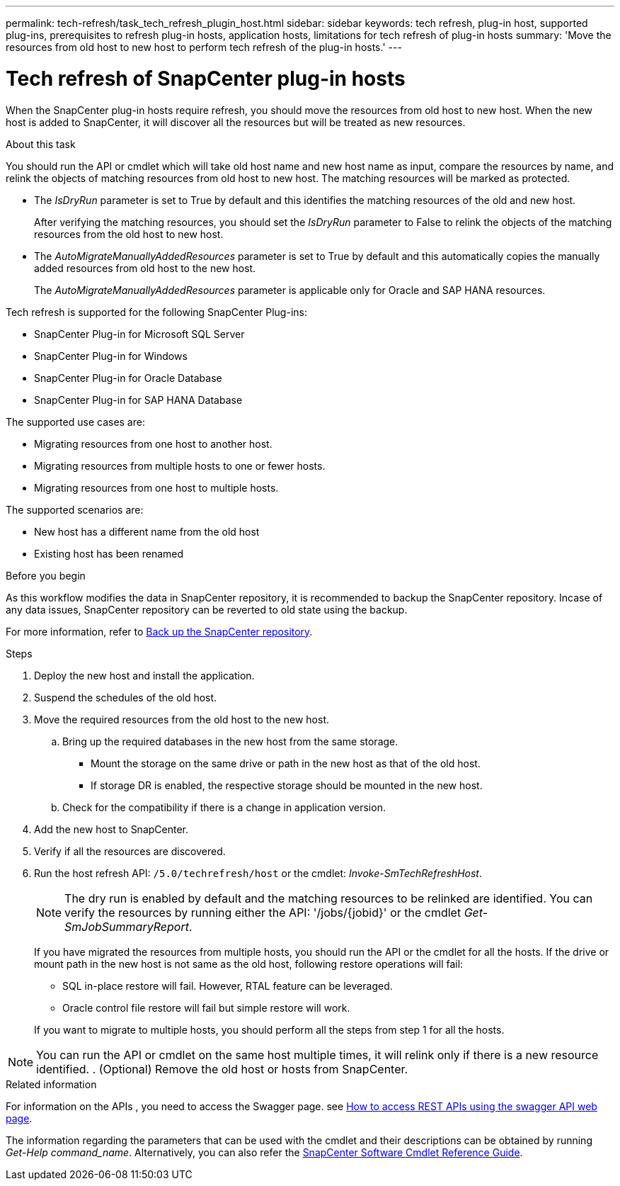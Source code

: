 ---
permalink: tech-refresh/task_tech_refresh_plugin_host.html
sidebar: sidebar
keywords: tech refresh, plug-in host, supported plug-ins, prerequisites to refresh plug-in hosts, application hosts, limitations for tech refresh of plug-in hosts
summary: 'Move the resources from old host to new host to perform tech refresh of the plug-in hosts.'
---

= Tech refresh of SnapCenter plug-in hosts

:icons: font
:imagesdir: ../media/

[.lead]

When the SnapCenter plug-in hosts require refresh, you should move the resources from old host to new host. When the new host is added to SnapCenter, it will discover all the resources but will be treated as new resources.

.About this task

You should run the API or cmdlet which will take old host name and new host name as input, compare the resources by name, and relink the objects of matching resources from old host to new host. The matching resources will be marked as protected.

* The _IsDryRun_ parameter is set to True by default and this identifies the matching resources of the old and new host.
+
After verifying the matching resources, you should set the _IsDryRun_ parameter to False to relink the objects of the matching resources from the old host to new host.
* The _AutoMigrateManuallyAddedResources_ parameter is set to True by default and this automatically copies the manually added resources from old host to the new host.
+
The _AutoMigrateManuallyAddedResources_ parameter is applicable only for Oracle and SAP HANA resources.

Tech refresh is supported for the following SnapCenter Plug-ins:

* SnapCenter Plug-in for Microsoft SQL Server
* SnapCenter Plug-in for Windows
* SnapCenter Plug-in for Oracle Database
* SnapCenter Plug-in for SAP HANA Database

The supported use cases are:

* Migrating resources from one host to another host.
* Migrating resources from multiple hosts to one or fewer hosts.
* Migrating resources from one host to multiple hosts.

The supported scenarios are:

* New host has a different name from the old host
* Existing host has been renamed

.Before you begin

As this workflow modifies the data in SnapCenter repository, it is recommended to backup the SnapCenter repository. Incase of any data issues, SnapCenter repository can be reverted to old state using the backup.

For more information, refer to https://docs.netapp.com/us-en/snapcenter/admin/concept_manage_the_snapcenter_server_repository.html#back-up-the-snapcenter-repository[Back up the SnapCenter repository].

.Steps

. Deploy the new host and install the application.
. Suspend the schedules of the old host.
. Move the required resources from the old host to the new host. 
.. Bring up the required databases in the new host from the same storage.
*** Mount the storage on the same drive or path in the new host as that of the old host.
*** If storage DR is enabled, the respective storage should be mounted in the new host.
.. Check for the compatibility if there is a change in application version.
. Add the new host to SnapCenter.
. Verify if all the resources are discovered.
. Run the host refresh API: `/5.0/techrefresh/host` or the cmdlet: _Invoke-SmTechRefreshHost_.
+
NOTE: The dry run is enabled by default and the matching resources to be relinked are identified. You can verify the resources by running either the API: '/jobs/{jobid}' or the cmdlet _Get-SmJobSummaryReport_. 
+
If you have migrated the resources from multiple hosts, you should run the API or the cmdlet for all the hosts. If the drive or mount path in the new host is not same as the old host, following restore operations will fail:

* SQL in-place restore will fail. However, RTAL feature can be leveraged.
* Oracle control file restore will fail but simple restore will work.

+
If you want to migrate to multiple hosts, you should perform all the steps from step 1 for all the hosts. 

NOTE: You can run the API or cmdlet on the same host multiple times, it will relink only if there is a new resource identified.
. (Optional) Remove the old host or hosts from SnapCenter.

.Related information

For information on the APIs , you need to access the Swagger page. see link:https://docs.netapp.com/us-en/snapcenter/sc-automation/task_how%20to_access_rest_apis_using_the_swagger_api_web_page.html[How to access REST APIs using the swagger API web page].

The information regarding the parameters that can be used with the cmdlet and their descriptions can be obtained by running _Get-Help command_name_. Alternatively, you can also refer the https://library.netapp.com/ecm/ecm_download_file/ECMLP2886205[SnapCenter Software Cmdlet Reference Guide^].




   